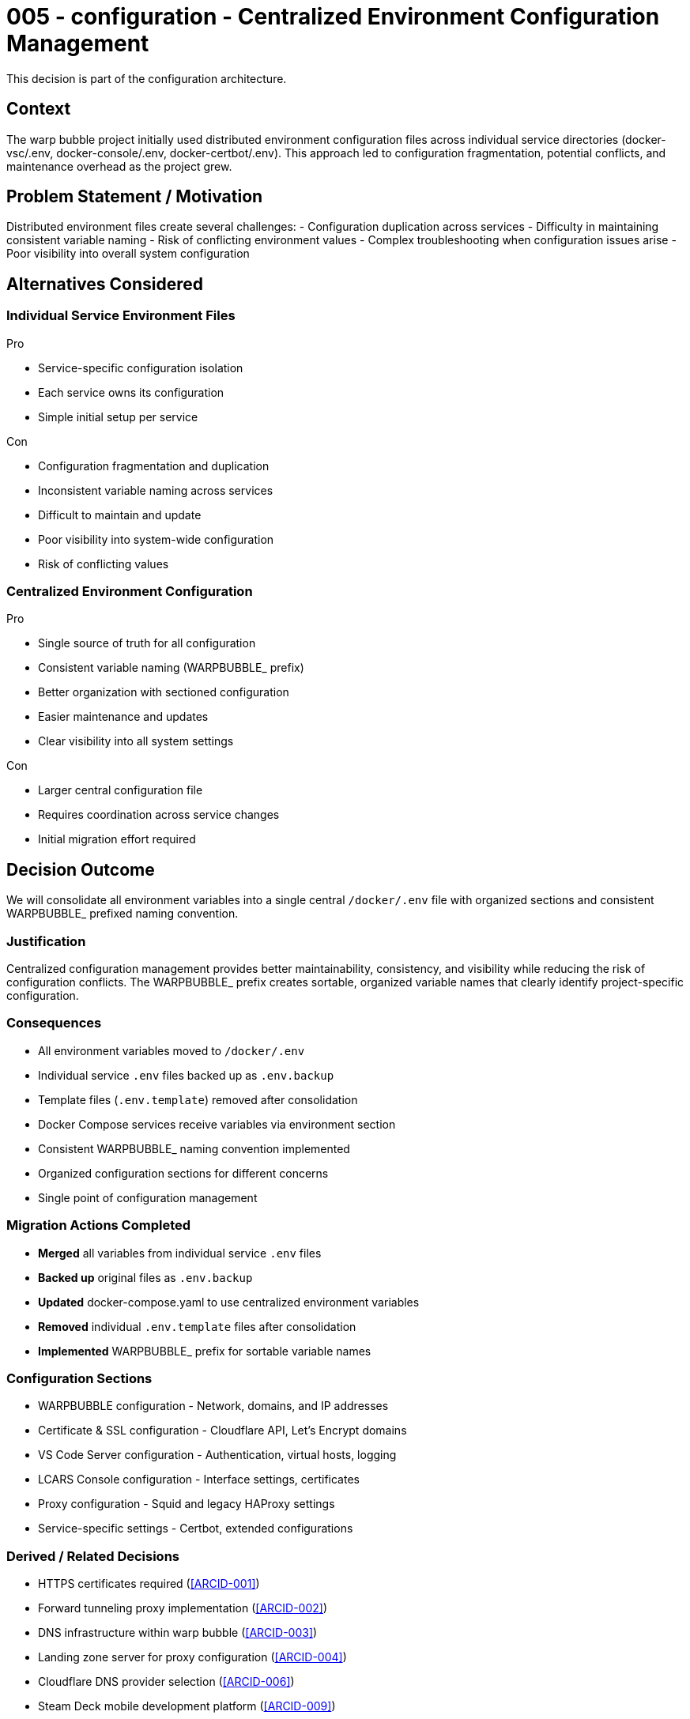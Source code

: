:ARC-ID: 005
:ARC-TITLE: Centralized Environment Configuration Management
:ARC-TOPIC: configuration
:ARC-STATUS: accepted

[#ARCID-{arc-id}]
= {arc-id} - {arc-topic} - {arc-title}
This decision is part of the {arc-topic} architecture.

== Context

The warp bubble project initially used distributed environment configuration files across individual service directories (docker-vsc/.env, docker-console/.env, docker-certbot/.env). This approach led to configuration fragmentation, potential conflicts, and maintenance overhead as the project grew.

== Problem Statement / Motivation

Distributed environment files create several challenges:
- Configuration duplication across services
- Difficulty in maintaining consistent variable naming
- Risk of conflicting environment values
- Complex troubleshooting when configuration issues arise
- Poor visibility into overall system configuration

== Alternatives Considered

=== Individual Service Environment Files

.Pro
* Service-specific configuration isolation
* Each service owns its configuration
* Simple initial setup per service

.Con
* Configuration fragmentation and duplication
* Inconsistent variable naming across services
* Difficult to maintain and update
* Poor visibility into system-wide configuration
* Risk of conflicting values

=== Centralized Environment Configuration

.Pro
* Single source of truth for all configuration
* Consistent variable naming (WARPBUBBLE_ prefix)
* Better organization with sectioned configuration
* Easier maintenance and updates
* Clear visibility into all system settings

.Con
* Larger central configuration file
* Requires coordination across service changes
* Initial migration effort required

== Decision Outcome

We will consolidate all environment variables into a single central `/docker/.env` file with organized sections and consistent WARPBUBBLE_ prefixed naming convention.

=== Justification

Centralized configuration management provides better maintainability, consistency, and visibility while reducing the risk of configuration conflicts. The WARPBUBBLE_ prefix creates sortable, organized variable names that clearly identify project-specific configuration.

=== Consequences

* All environment variables moved to `/docker/.env`
* Individual service `.env` files backed up as `.env.backup`
* Template files (`.env.template`) removed after consolidation
* Docker Compose services receive variables via environment section
* Consistent WARPBUBBLE_ naming convention implemented
* Organized configuration sections for different concerns
* Single point of configuration management

=== Migration Actions Completed

* **Merged** all variables from individual service `.env` files
* **Backed up** original files as `.env.backup`
* **Updated** docker-compose.yaml to use centralized environment variables
* **Removed** individual `.env.template` files after consolidation
* **Implemented** WARPBUBBLE_ prefix for sortable variable names

=== Configuration Sections

* WARPBUBBLE configuration - Network, domains, and IP addresses
* Certificate & SSL configuration - Cloudflare API, Let's Encrypt domains
* VS Code Server configuration - Authentication, virtual hosts, logging
* LCARS Console configuration - Interface settings, certificates
* Proxy configuration - Squid and legacy HAProxy settings
* Service-specific settings - Certbot, extended configurations

=== Derived / Related Decisions

* HTTPS certificates required (<<ARCID-001>>)
* Forward tunneling proxy implementation (<<ARCID-002>>)
* DNS infrastructure within warp bubble (<<ARCID-003>>)
* Landing zone server for proxy configuration (<<ARCID-004>>)
* Cloudflare DNS provider selection (<<ARCID-006>>)
* Steam Deck mobile development platform (<<ARCID-009>>)
* MQTT message bus for optical data network (<<ARCID-010>>)
